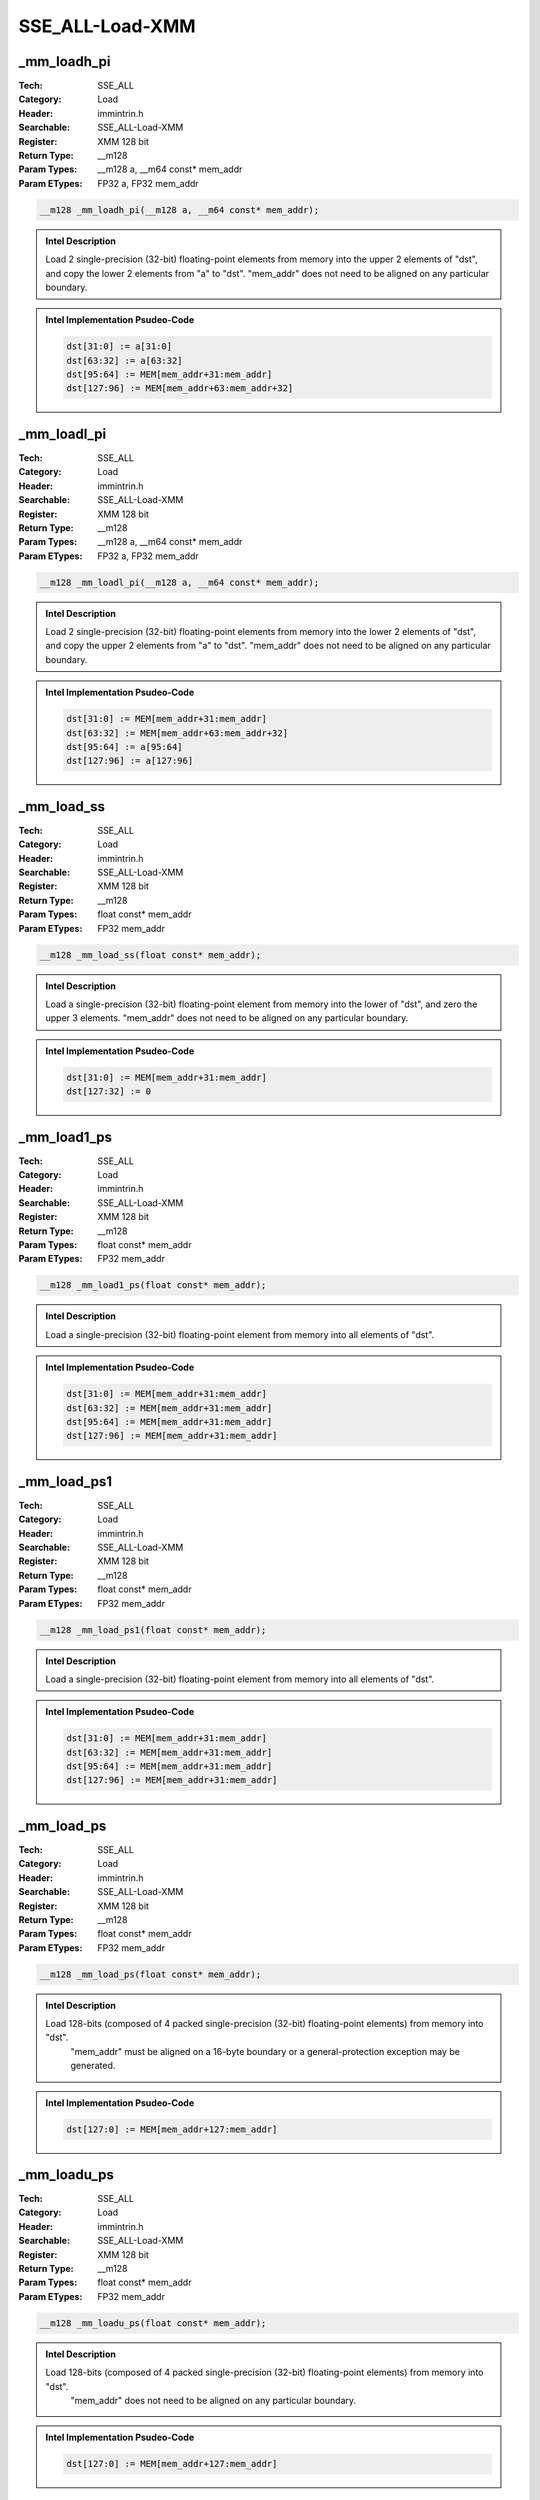 SSE_ALL-Load-XMM
================

_mm_loadh_pi
------------
:Tech: SSE_ALL
:Category: Load
:Header: immintrin.h
:Searchable: SSE_ALL-Load-XMM
:Register: XMM 128 bit
:Return Type: __m128
:Param Types:
    __m128 a, 
    __m64 const* mem_addr
:Param ETypes:
    FP32 a, 
    FP32 mem_addr

.. code-block:: C

    __m128 _mm_loadh_pi(__m128 a, __m64 const* mem_addr);

.. admonition:: Intel Description

    Load 2 single-precision (32-bit) floating-point elements from memory into the upper 2 elements of "dst", and copy the lower 2 elements from "a" to "dst". "mem_addr" does not need to be aligned on any particular boundary.

.. admonition:: Intel Implementation Psudeo-Code

    .. code-block:: text

        
        dst[31:0] := a[31:0]
        dst[63:32] := a[63:32]
        dst[95:64] := MEM[mem_addr+31:mem_addr]
        dst[127:96] := MEM[mem_addr+63:mem_addr+32]
        	

_mm_loadl_pi
------------
:Tech: SSE_ALL
:Category: Load
:Header: immintrin.h
:Searchable: SSE_ALL-Load-XMM
:Register: XMM 128 bit
:Return Type: __m128
:Param Types:
    __m128 a, 
    __m64 const* mem_addr
:Param ETypes:
    FP32 a, 
    FP32 mem_addr

.. code-block:: C

    __m128 _mm_loadl_pi(__m128 a, __m64 const* mem_addr);

.. admonition:: Intel Description

    Load 2 single-precision (32-bit) floating-point elements from memory into the lower 2 elements of "dst", and copy the upper 2 elements from "a" to "dst". "mem_addr" does not need to be aligned on any particular boundary.

.. admonition:: Intel Implementation Psudeo-Code

    .. code-block:: text

        
        dst[31:0] := MEM[mem_addr+31:mem_addr]
        dst[63:32] := MEM[mem_addr+63:mem_addr+32]
        dst[95:64] := a[95:64]
        dst[127:96] := a[127:96]
        	

_mm_load_ss
-----------
:Tech: SSE_ALL
:Category: Load
:Header: immintrin.h
:Searchable: SSE_ALL-Load-XMM
:Register: XMM 128 bit
:Return Type: __m128
:Param Types:
    float const* mem_addr
:Param ETypes:
    FP32 mem_addr

.. code-block:: C

    __m128 _mm_load_ss(float const* mem_addr);

.. admonition:: Intel Description

    Load a single-precision (32-bit) floating-point element from memory into the lower of "dst", and zero the upper 3 elements. "mem_addr" does not need to be aligned on any particular boundary.

.. admonition:: Intel Implementation Psudeo-Code

    .. code-block:: text

        
        dst[31:0] := MEM[mem_addr+31:mem_addr]
        dst[127:32] := 0
        	

_mm_load1_ps
------------
:Tech: SSE_ALL
:Category: Load
:Header: immintrin.h
:Searchable: SSE_ALL-Load-XMM
:Register: XMM 128 bit
:Return Type: __m128
:Param Types:
    float const* mem_addr
:Param ETypes:
    FP32 mem_addr

.. code-block:: C

    __m128 _mm_load1_ps(float const* mem_addr);

.. admonition:: Intel Description

    Load a single-precision (32-bit) floating-point element from memory into all elements of "dst".

.. admonition:: Intel Implementation Psudeo-Code

    .. code-block:: text

        
        dst[31:0] := MEM[mem_addr+31:mem_addr]
        dst[63:32] := MEM[mem_addr+31:mem_addr]
        dst[95:64] := MEM[mem_addr+31:mem_addr]
        dst[127:96] := MEM[mem_addr+31:mem_addr]
        	

_mm_load_ps1
------------
:Tech: SSE_ALL
:Category: Load
:Header: immintrin.h
:Searchable: SSE_ALL-Load-XMM
:Register: XMM 128 bit
:Return Type: __m128
:Param Types:
    float const* mem_addr
:Param ETypes:
    FP32 mem_addr

.. code-block:: C

    __m128 _mm_load_ps1(float const* mem_addr);

.. admonition:: Intel Description

    Load a single-precision (32-bit) floating-point element from memory into all elements of "dst".

.. admonition:: Intel Implementation Psudeo-Code

    .. code-block:: text

        
        dst[31:0] := MEM[mem_addr+31:mem_addr]
        dst[63:32] := MEM[mem_addr+31:mem_addr]
        dst[95:64] := MEM[mem_addr+31:mem_addr]
        dst[127:96] := MEM[mem_addr+31:mem_addr]
        	

_mm_load_ps
-----------
:Tech: SSE_ALL
:Category: Load
:Header: immintrin.h
:Searchable: SSE_ALL-Load-XMM
:Register: XMM 128 bit
:Return Type: __m128
:Param Types:
    float const* mem_addr
:Param ETypes:
    FP32 mem_addr

.. code-block:: C

    __m128 _mm_load_ps(float const* mem_addr);

.. admonition:: Intel Description

    Load 128-bits (composed of 4 packed single-precision (32-bit) floating-point elements) from memory into "dst".
    	"mem_addr" must be aligned on a 16-byte boundary or a general-protection exception may be generated.

.. admonition:: Intel Implementation Psudeo-Code

    .. code-block:: text

        
        dst[127:0] := MEM[mem_addr+127:mem_addr]
        	

_mm_loadu_ps
------------
:Tech: SSE_ALL
:Category: Load
:Header: immintrin.h
:Searchable: SSE_ALL-Load-XMM
:Register: XMM 128 bit
:Return Type: __m128
:Param Types:
    float const* mem_addr
:Param ETypes:
    FP32 mem_addr

.. code-block:: C

    __m128 _mm_loadu_ps(float const* mem_addr);

.. admonition:: Intel Description

    Load 128-bits (composed of 4 packed single-precision (32-bit) floating-point elements) from memory into "dst".
    	"mem_addr" does not need to be aligned on any particular boundary.

.. admonition:: Intel Implementation Psudeo-Code

    .. code-block:: text

        
        dst[127:0] := MEM[mem_addr+127:mem_addr]
        	

_mm_loadr_ps
------------
:Tech: SSE_ALL
:Category: Load
:Header: immintrin.h
:Searchable: SSE_ALL-Load-XMM
:Register: XMM 128 bit
:Return Type: __m128
:Param Types:
    float const* mem_addr
:Param ETypes:
    FP32 mem_addr

.. code-block:: C

    __m128 _mm_loadr_ps(float const* mem_addr);

.. admonition:: Intel Description

    Load 4 single-precision (32-bit) floating-point elements from memory into "dst" in reverse order. mem_addr must be aligned on a 16-byte boundary or a general-protection exception may be generated.

.. admonition:: Intel Implementation Psudeo-Code

    .. code-block:: text

        
        dst[31:0] := MEM[mem_addr+127:mem_addr+96]
        dst[63:32] := MEM[mem_addr+95:mem_addr+64]
        dst[95:64] := MEM[mem_addr+63:mem_addr+32]
        dst[127:96] := MEM[mem_addr+31:mem_addr]
        	

_mm_loadu_si64
--------------
:Tech: SSE_ALL
:Category: Load
:Header: immintrin.h
:Searchable: SSE_ALL-Load-XMM
:Register: XMM 128 bit
:Return Type: __m128i
:Param Types:
    void const* mem_addr
:Param ETypes:
    UI64 mem_addr

.. code-block:: C

    __m128i _mm_loadu_si64(void const* mem_addr);

.. admonition:: Intel Description

    Load unaligned 64-bit integer from memory into the first element of "dst".

.. admonition:: Intel Implementation Psudeo-Code

    .. code-block:: text

        
        dst[63:0] := MEM[mem_addr+63:mem_addr]
        dst[MAX:64] := 0
        	

_mm_loadu_si16
--------------
:Tech: SSE_ALL
:Category: Load
:Header: immintrin.h
:Searchable: SSE_ALL-Load-XMM
:Register: XMM 128 bit
:Return Type: __m128i
:Param Types:
    void const* mem_addr
:Param ETypes:
    UI16 mem_addr

.. code-block:: C

    __m128i _mm_loadu_si16(void const* mem_addr);

.. admonition:: Intel Description

    Load unaligned 16-bit integer from memory into the first element of "dst".

.. admonition:: Intel Implementation Psudeo-Code

    .. code-block:: text

        
        dst[15:0] := MEM[mem_addr+15:mem_addr]
        dst[MAX:16] := 0
        	

_mm_loadu_si32
--------------
:Tech: SSE_ALL
:Category: Load
:Header: emmintrin.h
:Searchable: SSE_ALL-Load-XMM
:Register: XMM 128 bit
:Return Type: __m128i
:Param Types:
    void const* mem_addr
:Param ETypes:
    UI32 mem_addr

.. code-block:: C

    __m128i _mm_loadu_si32(void const* mem_addr);

.. admonition:: Intel Description

    Load unaligned 32-bit integer from memory into the first element of "dst".

.. admonition:: Intel Implementation Psudeo-Code

    .. code-block:: text

        
        dst[31:0] := MEM[mem_addr+31:mem_addr]
        dst[MAX:32] := 0
        	

_mm_loadl_epi64
---------------
:Tech: SSE_ALL
:Category: Load
:Header: emmintrin.h
:Searchable: SSE_ALL-Load-XMM
:Register: XMM 128 bit
:Return Type: __m128i
:Param Types:
    __m128i const* mem_addr
:Param ETypes:
    UI64 mem_addr

.. code-block:: C

    __m128i _mm_loadl_epi64(__m128i const* mem_addr);

.. admonition:: Intel Description

    Load 64-bit integer from memory into the first element of "dst".

.. admonition:: Intel Implementation Psudeo-Code

    .. code-block:: text

        
        dst[63:0] := MEM[mem_addr+63:mem_addr]
        dst[MAX:64] := 0
        	

_mm_load_si128
--------------
:Tech: SSE_ALL
:Category: Load
:Header: emmintrin.h
:Searchable: SSE_ALL-Load-XMM
:Register: XMM 128 bit
:Return Type: __m128i
:Param Types:
    __m128i const* mem_addr
:Param ETypes:
    M128 mem_addr

.. code-block:: C

    __m128i _mm_load_si128(__m128i const* mem_addr);

.. admonition:: Intel Description

    Load 128-bits of integer data from memory into "dst". 
    	"mem_addr" must be aligned on a 16-byte boundary or a general-protection exception may be generated.

.. admonition:: Intel Implementation Psudeo-Code

    .. code-block:: text

        
        dst[127:0] := MEM[mem_addr+127:mem_addr]
        	

_mm_loadu_si128
---------------
:Tech: SSE_ALL
:Category: Load
:Header: emmintrin.h
:Searchable: SSE_ALL-Load-XMM
:Register: XMM 128 bit
:Return Type: __m128i
:Param Types:
    __m128i const* mem_addr
:Param ETypes:
    M128 mem_addr

.. code-block:: C

    __m128i _mm_loadu_si128(__m128i const* mem_addr);

.. admonition:: Intel Description

    Load 128-bits of integer data from memory into "dst".
    	"mem_addr" does not need to be aligned on any particular boundary.

.. admonition:: Intel Implementation Psudeo-Code

    .. code-block:: text

        
        dst[127:0] := MEM[mem_addr+127:mem_addr]
        	

_mm_load_pd
-----------
:Tech: SSE_ALL
:Category: Load
:Header: emmintrin.h
:Searchable: SSE_ALL-Load-XMM
:Register: XMM 128 bit
:Return Type: __m128d
:Param Types:
    double const* mem_addr
:Param ETypes:
    FP64 mem_addr

.. code-block:: C

    __m128d _mm_load_pd(double const* mem_addr);

.. admonition:: Intel Description

    Load 128-bits (composed of 2 packed double-precision (64-bit) floating-point elements) from memory into "dst".
    	"mem_addr" must be aligned on a 16-byte boundary or a general-protection exception may be generated.

.. admonition:: Intel Implementation Psudeo-Code

    .. code-block:: text

        
        dst[127:0] := MEM[mem_addr+127:mem_addr]
        	

_mm_load1_pd
------------
:Tech: SSE_ALL
:Category: Load
:Header: emmintrin.h
:Searchable: SSE_ALL-Load-XMM
:Register: XMM 128 bit
:Return Type: __m128d
:Param Types:
    double const* mem_addr
:Param ETypes:
    FP64 mem_addr

.. code-block:: C

    __m128d _mm_load1_pd(double const* mem_addr);

.. admonition:: Intel Description

    Load a double-precision (64-bit) floating-point element from memory into both elements of "dst".

.. admonition:: Intel Implementation Psudeo-Code

    .. code-block:: text

        
        dst[63:0] := MEM[mem_addr+63:mem_addr]
        dst[127:64] := MEM[mem_addr+63:mem_addr]
        	

_mm_load_pd1
------------
:Tech: SSE_ALL
:Category: Load
:Header: emmintrin.h
:Searchable: SSE_ALL-Load-XMM
:Register: XMM 128 bit
:Return Type: __m128d
:Param Types:
    double const* mem_addr
:Param ETypes:
    FP64 mem_addr

.. code-block:: C

    __m128d _mm_load_pd1(double const* mem_addr);

.. admonition:: Intel Description

    Load a double-precision (64-bit) floating-point element from memory into both elements of "dst".

.. admonition:: Intel Implementation Psudeo-Code

    .. code-block:: text

        
        dst[63:0] := MEM[mem_addr+63:mem_addr]
        dst[127:64] := MEM[mem_addr+63:mem_addr]
        	

_mm_loadr_pd
------------
:Tech: SSE_ALL
:Category: Load
:Header: emmintrin.h
:Searchable: SSE_ALL-Load-XMM
:Register: XMM 128 bit
:Return Type: __m128d
:Param Types:
    double const* mem_addr
:Param ETypes:
    FP64 mem_addr

.. code-block:: C

    __m128d _mm_loadr_pd(double const* mem_addr);

.. admonition:: Intel Description

    Load 2 double-precision (64-bit) floating-point elements from memory into "dst" in reverse order. mem_addr must be aligned on a 16-byte boundary or a general-protection exception may be generated.

.. admonition:: Intel Implementation Psudeo-Code

    .. code-block:: text

        
        dst[63:0] := MEM[mem_addr+127:mem_addr+64]
        dst[127:64] := MEM[mem_addr+63:mem_addr]
        	

_mm_loadu_pd
------------
:Tech: SSE_ALL
:Category: Load
:Header: emmintrin.h
:Searchable: SSE_ALL-Load-XMM
:Register: XMM 128 bit
:Return Type: __m128d
:Param Types:
    double const* mem_addr
:Param ETypes:
    FP64 mem_addr

.. code-block:: C

    __m128d _mm_loadu_pd(double const* mem_addr);

.. admonition:: Intel Description

    Load 128-bits (composed of 2 packed double-precision (64-bit) floating-point elements) from memory into "dst".
    	"mem_addr" does not need to be aligned on any particular boundary.

.. admonition:: Intel Implementation Psudeo-Code

    .. code-block:: text

        
        dst[127:0] := MEM[mem_addr+127:mem_addr]
        	

_mm_load_sd
-----------
:Tech: SSE_ALL
:Category: Load
:Header: emmintrin.h
:Searchable: SSE_ALL-Load-XMM
:Register: XMM 128 bit
:Return Type: __m128d
:Param Types:
    double const* mem_addr
:Param ETypes:
    FP64 mem_addr

.. code-block:: C

    __m128d _mm_load_sd(double const* mem_addr);

.. admonition:: Intel Description

    Load a double-precision (64-bit) floating-point element from memory into the lower of "dst", and zero the upper element. "mem_addr" does not need to be aligned on any particular boundary.

.. admonition:: Intel Implementation Psudeo-Code

    .. code-block:: text

        
        dst[63:0] := MEM[mem_addr+63:mem_addr]
        dst[127:64] := 0
        	

_mm_loadh_pd
------------
:Tech: SSE_ALL
:Category: Load
:Header: emmintrin.h
:Searchable: SSE_ALL-Load-XMM
:Register: XMM 128 bit
:Return Type: __m128d
:Param Types:
    __m128d a, 
    double const* mem_addr
:Param ETypes:
    FP64 a, 
    FP64 mem_addr

.. code-block:: C

    __m128d _mm_loadh_pd(__m128d a, double const* mem_addr);

.. admonition:: Intel Description

    Load a double-precision (64-bit) floating-point element from memory into the upper element of "dst", and copy the lower element from "a" to "dst". "mem_addr" does not need to be aligned on any particular boundary.

.. admonition:: Intel Implementation Psudeo-Code

    .. code-block:: text

        
        dst[63:0] := a[63:0]
        dst[127:64] := MEM[mem_addr+63:mem_addr]
        	

_mm_loadl_pd
------------
:Tech: SSE_ALL
:Category: Load
:Header: emmintrin.h
:Searchable: SSE_ALL-Load-XMM
:Register: XMM 128 bit
:Return Type: __m128d
:Param Types:
    __m128d a, 
    double const* mem_addr
:Param ETypes:
    FP64 a, 
    FP64 mem_addr

.. code-block:: C

    __m128d _mm_loadl_pd(__m128d a, double const* mem_addr);

.. admonition:: Intel Description

    Load a double-precision (64-bit) floating-point element from memory into the lower element of "dst", and copy the upper element from "a" to "dst". "mem_addr" does not need to be aligned on any particular boundary.

.. admonition:: Intel Implementation Psudeo-Code

    .. code-block:: text

        
        dst[63:0] := MEM[mem_addr+63:mem_addr]
        dst[127:64] := a[127:64]
        	

_mm_lddqu_si128
---------------
:Tech: SSE_ALL
:Category: Load
:Header: pmmintrin.h
:Searchable: SSE_ALL-Load-XMM
:Register: XMM 128 bit
:Return Type: __m128i
:Param Types:
    __m128i const* mem_addr
:Param ETypes:
    M128 mem_addr

.. code-block:: C

    __m128i _mm_lddqu_si128(__m128i const* mem_addr);

.. admonition:: Intel Description

    Load 128-bits of integer data from unaligned memory into "dst". This intrinsic may perform better than "_mm_loadu_si128" when the data crosses a cache line boundary.

.. admonition:: Intel Implementation Psudeo-Code

    .. code-block:: text

        
        dst[127:0] := MEM[mem_addr+127:mem_addr]
        	

_mm_loaddup_pd
--------------
:Tech: SSE_ALL
:Category: Load
:Header: pmmintrin.h
:Searchable: SSE_ALL-Load-XMM
:Register: XMM 128 bit
:Return Type: __m128d
:Param Types:
    double const* mem_addr
:Param ETypes:
    FP64 mem_addr

.. code-block:: C

    __m128d _mm_loaddup_pd(double const* mem_addr);

.. admonition:: Intel Description

    Load a double-precision (64-bit) floating-point element from memory into both elements of "dst".

.. admonition:: Intel Implementation Psudeo-Code

    .. code-block:: text

        
        dst[63:0] := MEM[mem_addr+63:mem_addr]
        dst[127:64] := MEM[mem_addr+63:mem_addr]
        	

_mm_stream_load_si128
---------------------
:Tech: SSE_ALL
:Category: Load
:Header: smmintrin.h
:Searchable: SSE_ALL-Load-XMM
:Register: XMM 128 bit
:Return Type: __m128i
:Param Types:
    void* mem_addr
:Param ETypes:
    M128 mem_addr

.. code-block:: C

    __m128i _mm_stream_load_si128(void* mem_addr);

.. admonition:: Intel Description

    Load 128-bits of integer data from memory into "dst" using a non-temporal memory hint.
    	"mem_addr" must be aligned on a 16-byte boundary or a general-protection exception may be generated.

.. admonition:: Intel Implementation Psudeo-Code

    .. code-block:: text

        
        dst[127:0] := MEM[mem_addr+127:mem_addr]
        	


